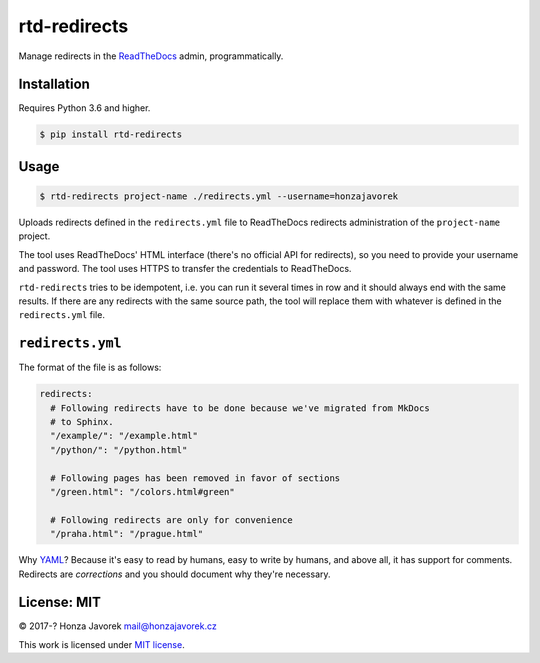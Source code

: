 rtd-redirects
=============

|PyPI version| |Build Status|

Manage redirects in the `ReadTheDocs <http://readthedocs.org/>`__ admin, programmatically.

Installation
------------

Requires Python 3.6 and higher.

.. code:: sh

    $ pip install rtd-redirects

Usage
-----

.. code:: sh

    $ rtd-redirects project-name ./redirects.yml --username=honzajavorek

Uploads redirects defined in the ``redirects.yml`` file to ReadTheDocs redirects administration of the ``project-name`` project.

The tool uses ReadTheDocs' HTML interface (there's no official API for redirects), so you need to provide your username and password. The tool uses HTTPS to transfer the credentials to ReadTheDocs.

``rtd-redirects`` tries to be idempotent, i.e. you can run it several times in row and it should always end with the same results. If there are any redirects with the same source path, the tool will replace them with whatever is defined in the ``redirects.yml`` file.

``redirects.yml``
-----------------

The format of the file is as follows:

.. code:: yaml

    redirects:
      # Following redirects have to be done because we've migrated from MkDocs
      # to Sphinx.
      "/example/": "/example.html"
      "/python/": "/python.html"

      # Following pages has been removed in favor of sections
      "/green.html": "/colors.html#green"

      # Following redirects are only for convenience
      "/praha.html": "/prague.html"

Why `YAML <https://en.wikipedia.org/wiki/YAML>`__? Because it's easy to read by humans, easy to write by humans, and above all, it has support for comments. Redirects are *corrections* and you should document why they're necessary.

License: MIT
------------

© 2017-? Honza Javorek mail@honzajavorek.cz

This work is licensed under `MIT
license <https://en.wikipedia.org/wiki/MIT_License>`__.

.. |PyPI version| image:: https://badge.fury.io/py/rtd-redirects.svg
   :target: https://badge.fury.io/py/rtd-redirects
.. |Build Status| image:: https://travis-ci.org/honzajavorek/rtd-redirects.svg?branch=master
   :target: https://travis-ci.org/honzajavorek/rtd-redirects
